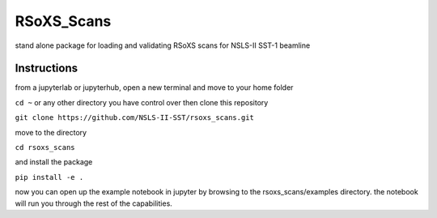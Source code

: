 ===========
RSoXS_Scans
===========

.. image:: https://img.shields.io/travis/EliotGann/rsoxs_scans.svg
        :target: https://travis-ci.org/EliotGann/rsoxs_scans

.. image:: https://img.shields.io/pypi/v/rsoxs_scans.svg
        :target: https://pypi.python.org/pypi/rsoxs_scans


stand alone package for loading and validating RSoXS scans for NSLS-II SST-1 beamline

Instructions
--------
from a jupyterlab or jupyterhub, open a new terminal and move to your home folder


``cd ~``
or any other directory you have control over
then clone this repository


``git clone https://github.com/NSLS-II-SST/rsoxs_scans.git``

move to the directory

``cd rsoxs_scans``

and install the package

``pip install -e .``

now you can open up the example notebook in jupyter by browsing to the rsoxs_scans/examples directory.  the notebook will run you through the rest of the capabilities.
